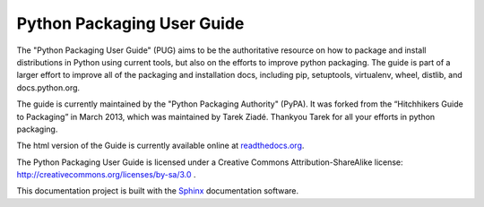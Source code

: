 Python Packaging User Guide
===========================

The "Python Packaging User Guide" (PUG) aims to be the authoritative resource on
how to package and install distributions in Python using current tools, but also
on the efforts to improve python packaging. The guide is part of a larger effort
to improve all of the packaging and installation docs, including pip,
setuptools, virtualenv, wheel, distlib, and docs.python.org.

The guide is currently maintained by the "Python Packaging Authority" (PyPA).
It was forked from the “Hitchhikers Guide to Packaging” in March 2013, which was
maintained by Tarek Ziadé.  Thankyou Tarek for all your efforts in python
packaging.

The html version of the Guide is currently available online at readthedocs.org_.

The Python Packaging User Guide is licensed under a Creative Commons
Attribution-ShareAlike license: http://creativecommons.org/licenses/by-sa/3.0 .

This documentation project is built with the Sphinx_ documentation software.

.. _readthedocs.org: https://python-packaging-user-guide.readthedocs.org
.. _Sphinx: https://pypi.python.org/pypi/Sphinx
